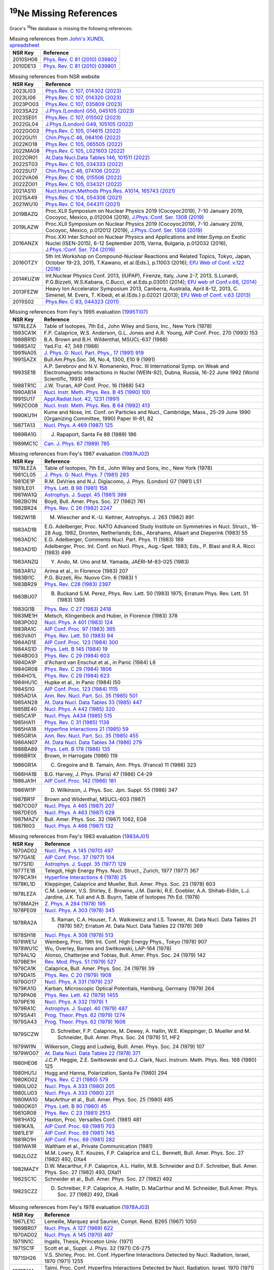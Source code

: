 
:sup:`19`\Ne Missing References
===============================

Grace's :sup:`19`\Ne database is missing the following references:

.. table:: Missing references from `John's XUNDL spreadsheet <https://webhome.phy.duke.edu/~jhkelley/CFG/XUNDL/XUNDL.shtml>`_

 ===========    ===================================================================================================
 **NSR Key**    **Reference**
 2010SH06       `Phys. Rev. C 81 (2010) 039802 <https://journals.aps.org/prc/abstract/10.1103/PhysRevC.81.039802>`_
 2010DE13       `Phys. Rev. C 81 (2010) 039801 <https://journals.aps.org/prc/abstract/10.1103/PhysRevC.81.039801>`_
 ===========    ===================================================================================================

.. table:: Missing references from NSR website

 ===========   =================================================================================================================================================
 **NSR Key**   **Reference**
 2023LI03      `Phys.Rev. C 107, 014302 (2023) <https://journals.aps.org/prc/abstract/10.1103/PhysRevC.107.014302>`_
 2023LI06      `Phys.Rev. C 107, 014320 (2023) <https://journals.aps.org/prc/abstract/10.1103/PhysRevC.107.014320>`_
 2023PO03      `Phys.Rev. C 107, 035809 (2023) <https://journals.aps.org/prc/abstract/10.1103/PhysRevC.107.035809>`_
 2023SA22      `J.Phys.(London) G50, 045105 (2023) <https://iopscience.iop.org/article/10.1088/1361-6471/acb962>`_
 2023SE01      `Phys.Rev. C 107, 015502 (2023) <https://journals.aps.org/prc/abstract/10.1103/PhysRevC.107.015502>`_
 2022GL04      `J.Phys.(London) G49, 105105 (2022) <https://iopscience.iop.org/article/10.1088/1361-6471/ac7edc>`_
 2022GO03      `Phys.Rev. C 105, 014615 (2022) <https://journals.aps.org/prc/abstract/10.1103/PhysRevC.105.014615>`_
 2022GU11      `Chin.Phys.C 46, 064106 (2022) <https://iopscience.iop.org/article/10.1088/1674-1137/ac5601>`_
 2022KO18      `Phys.Rev. C 105, 065505 (2022) <https://journals.aps.org/prc/abstract/10.1103/PhysRevC.105.065505>`_
 2022MA08      `Phys.Rev. C 105, L021603 (2022) <https://journals.aps.org/prc/abstract/10.1103/PhysRevC.105.L021603>`_
 2022OR01      `At.Data Nucl.Data Tables 146, 101511 (2022) <https://www.sciencedirect.com/science/article/pii/S0092640X22000201?via%3Dihub>`_
 2022ST03      `Phys.Rev. C 105, 034333 (2022) <https://journals.aps.org/prc/abstract/10.1103/PhysRevC.105.034333>`_
 2022SU17      `Chin.Phys.C 46, 074106 (2022) <https://iopscience.iop.org/article/10.1088/1674-1137/ac6153>`_
 2022VA06      `Phys.Rev. C 106, 015506 (2022) <https://journals.aps.org/prc/abstract/10.1103/PhysRevC.106.015506>`_
 2022ZO01      `Phys.Rev. C 105, 034321 (2022) <https://journals.aps.org/prc/abstract/10.1103/PhysRevC.105.034321>`_
 2021AS10      `Nucl.Instrum.Methods Phys.Res. A1014, 165743 (2021) <https://www.sciencedirect.com/science/article/pii/S0168900221007282?via%3Dihub>`_
 2021SA49      `Phys.Rev. C 104, 054306 (2021) <https://journals.aps.org/prc/abstract/10.1103/PhysRevC.104.054306>`_
 2021WU10      `Phys.Rev. C 104, 044311 (2021) <https://journals.aps.org/prc/abstract/10.1103/PhysRevC.104.044311>`_
 2019BAZQ      Proc.XLII Symposium on Nuclear Physics 2019 (Cocoyoc2019), 7-10 January 2019, Cocoyoc, Mexico, p.012004 (2019),
               `J.Phys.:Conf. Ser. 1308 (2019) <https://iopscience.iop.org/article/10.1088/1742-6596/1308/1/012004>`_
 2019LAZW      Proc.XLII Symposium on Nuclear Physics 2019 (Cocoyoc2019), 7-10 January 2019, Cocoyoc, Mexico, p.012012 (2019), 
               `J.Phys.:Conf. Ser. 1308 (2019) <https://iopscience.iop.org/article/10.1088/1742-6596/1308/1/012012>`_
 2016ANZX      Proc.XXI Inter.School on Nuclear Physics and Applications and Inter.Symp.on Exotic Nuclei (ISEN-2015), 6-12 September 2015, Varna, 
               Bulgaria, p.012032 (2016), `J.Phys.:Conf. Ser. 724 (2016) <https://iopscience.iop.org/article/10.1088/1742-6596/724/1/012032>`_ 
 2016OTZY      5th Int.Workshop on Compound-Nuclear Reactions and Related Topics, Tokyo, Japan, October 19-23, 2015, T.Kawano, et al.(Eds.), p.11003 (2016); 
               `EPJ Web of Conf. v.122 (2016) <https://www.epj-conferences.org/articles/epjconf/abs/2016/17/epjconf_cnr2016_11003/epjconf_cnr2016_11003.html>`_
 2014KUZW      Int.Nuclear Physics Conf. 2013, (IUPAP), Firenze, Italy, June 2-7, 2013, S.Lunardi, P.G.Bizzeti, W.S.Kabana, C.Bucci, et al.Eds.p.03051 (2014);
               `EPJ web of Conf.v.66, (2014) <https://www.epj-conferences.org/articles/epjconf/abs/2014/03/epjconf_inpc2013_03051/epjconf_inpc2013_03051.html>`_
 2013FEZW      Heavy Ion Accelerator Symposium 2013, Canberra, Australia, April 8-12, 2013, C. Simenel, M. Evers, T. Kibedi, et al.(Eds.) p.02021 (2013);
               `EPJ Web of Conf. v.63 (2013) <https://www.epj-conferences.org/articles/epjconf/abs/2013/24/epjconf_hias2013_02021/epjconf_hias2013_02021.html>`_
 2011IS02      `Phys.Rev. C 83, 044323 (2011) <https://journals.aps.org/prc/abstract/10.1103/PhysRevC.83.044323>`_ 
 ===========   =================================================================================================================================================

.. table:: Missing references from Fey's 1995 evaluation (`1995TI07 <https://www.sciencedirect.com/science/article/pii/0375947495003381?via%3Dihub>`_)

 ===============   =================================================================================================================================
 **NSR Key**       **Reference**
 1978LEZA          Table of Isotopes, 7th Ed., John Wiley and Sons, Inc., New York (1978)
 1993CA1K          F.P. Calaprice, W.S. Anderson, G.L. Jones and A.R. Young, AIP Conf. Proc. 270 (1993) 153
 1988BR1D          B.A. Brown and B.H. Wildenthal, MSUCL-637 (1988)
 1988SA12          Yad.Fiz. 47, 348 (1988)
 1991NA05          `J. Phys. G: Nucl. Part. Phys., 17 (1991) 919 <https://iopscience.iop.org/article/10.1088/0954-3899/17/6/013>`_
 1991SAZX          Bull.Am.Phys.Soc. 36, No.4, 1300, E10 9 (1991)
 1993SE1B          A.P. Serebrov and N.V. Romanenko, Proc. III International Symp. on Weak and Electromagnetic Interactions in Nuclei (WEIN-92), 
                   Dubna, Russia, 16-22 June 1992 (World Scientific, 1993) 469
 1988TR1C          J.W. Truran, AIP Conf. Proc. 16 (1988) 543
 1990AB14          `Nucl. Instr. Meth. Phys. Res. B 45 (1990) 100 <https://www.sciencedirect.com/science/article/pii/0168583X9090793T?via%3Dihub>`_
 1991SU17          `Appl.Radiat.Isot. 42, 1231 (1991) <https://www.sciencedirect.com/science/article/pii/088328899190202C?via%3Dihub>`_
 1992CO08          `Nucl. Instr. Meth. Phys. Res. B 64 (1992) 413 <https://www.sciencedirect.com/science/article/pii/0168583X9295506M?via%3Dihub>`_
 1990KU1H          Kume and Nose, Int. Conf. on Particles and Nucl., Cambridge, Mass., 25-29 June 1990 (Organizing Committee, 1990) Paper III-81, 82
 1987TA13          `Nucl. Phys. A 469 (1987) 125 <https://www.sciencedirect.com/science/article/pii/0375947487900893?via%3Dihub>`_
 1989RA1G          J. Rapaport, Santa Fe 88 (1989) 186
 1989MC1C          `Can. J. Phys. 67 (1989) 785 <https://cdnsciencepub.com/doi/10.1139/p89-136>`_
 ===============   =================================================================================================================================

.. table:: Missing references from Fey's 1987 evaluation (`1987AJ02 <https://www.sciencedirect.com/science/article/pii/0375947487902053?via%3Dihub>`_)

 ===========  ========================================================================================================================================================
 **NSR Key**  **Reference**
 1978LEZA     Table of Isotopes, 7th Ed., John Wiley and Sons, Inc., New York (1978)
 1981CL05     `J. Phys. G: Nucl. Phys. 7 (1981) 293 <https://iopscience.iop.org/article/10.1088/0305-4616/7/3/006>`_
 1981DE1P     R.M. DeVries and N.J. Digiacomo, J. Phys. (London) G7 (1981) L51
 1981LE01     `Phys. Lett. B 98 (1981) 158 <https://www.sciencedirect.com/science/article/pii/0370269381909771?via%3Dihub>`_
 1981WA1Q     `Astrophys. J. Suppl. 45 (1981) 389 <https://adsabs.harvard.edu/full/1981ApJS...45..389W>`_
 1982BO1N     Boyd, Bull. Amer. Phys. Soc. 27 (1982) 761
 1982BR24     `Phys. Rev. C 26 (1982) 2247 <https://journals.aps.org/prc/abstract/10.1103/PhysRevC.26.2247>`_
 1982WI1B     M. Wiescher and K.-U. Kettner, Astrophys. J. 263 (1982) 891
 1983AD1B     E.G. Adelberger, Proc. NATO Advanced Study Institute on Symmetries in Nucl. Struct., 16-28 Aug. 1982, Dronten, Netherlands; 
              Eds., Abrahams, Allaart and Dieperink (1983) 55
 1983AD1C     E.G. Adelberger, Comments Nucl. Part. Phys. 11 (1983) 189
 1983AD1D     Adelberger, Proc. Int. Conf. on Nucl. Phys., Aug.-Spet. 1983; Eds., P. Blasi and R.A. Ricci (1983) 499
 1983ANZQ     Y. Ando, M. Uno and M. Yamada, JAERI-M-83-025 (1983)
 1983AR1J     Arima et al., in Florence (1983) 207
 1983BI1C     P.G. Bizzeti, Riv. Nuovo Cim. 6 (1983) 1
 1983BR29     `Phys. Rev. C28 (1983) 2397 <https://journals.aps.org/prc/abstract/10.1103/PhysRevC.28.2397>`_
 1983BU07     B. Buckand S.M. Perez, Phys. Rev. Lett. 50 (1983) 1975; Erratum Phys. Rev. Lett. 51 (1983) 1395
 1983GI1B     `Phys. Rev. C 27 (1983) 2418 <https://journals.aps.org/prc/abstract/10.1103/PhysRevC.27.2418>`_
 1983ME1H     Metsch, Klingenbeck and Huber, in Florence (1983) 378
 1983PO02     `Nucl. Phys. A 401 (1983) 124 <https://www.sciencedirect.com/science/article/pii/0375947483903408>`_
 1983RA1C     `AIP Conf. Proc. 97 (1983) 365 <https://pubs.aip.org/aip/acp/article-abstract/97/1/365/677920/Evidence-concerning-hold-states?redirectedFrom=fulltext>`_     
 1983VA01     `Phys. Rev. Lett. 50 (1983) 94 <https://journals.aps.org/prl/references/10.1103/PhysRevLett.50.94>`_
 1984AD1E     `AIP Conf. Proc. 123 (1984) 300 <https://pubs.aip.org/aip/acp/article-abstract/123/1/300/867666/Symmetry-violation-in-nuclei?redirectedFrom=fulltext>`_
 1984AS1D     `Phys. Lett. B 145 (1984) 19 <https://www.sciencedirect.com/science/article/pii/0370269384909390>`_
 1984BO03     `Phys. Rev. C 29 (1984) 603 <https://journals.aps.org/prc/abstract/10.1103/PhysRevC.29.603>`_
 1984DA1P     d'Achard van Enschut et al., in Panic (1984) L6
 1984GR08     `Phys. Rev. C 29 (1984) 1806 <https://journals.aps.org/prc/abstract/10.1103/PhysRevC.29.1806>`_
 1984HO1L     `Phys. Rev. C 29 (1984) 623 <https://journals.aps.org/prc/abstract/10.1103/PhysRevC.29.623>`_
 1984HU1C     Hupke et al., in Panic (1984) I50
 1984SI1G     `AIP Conf. Proc. 123 (1984) 1115 <https://pubs.aip.org/aip/acp/article-abstract/123/1/1115/867624/Tests-of-time-reversal-invariance-and-their?redirectedFrom=fulltext>`_
 1985AD1A     `Ann. Rev. Nucl. Part. Sci. 35 (1985) 501 <https://www.annualreviews.org/doi/10.1146/annurev.ns.35.120185.002441>`_
 1985AN28     `At. Data Nucl. Data Tables 33 (1985) 447 <https://www.sciencedirect.com/science/article/pii/0092640X85900117>`_
 1985BE40     `Nucl. Phys. A 442 (1985) 320 <https://www.sciencedirect.com/science/article/pii/0375947485901484>`_
 1985CA1P     `Nucl. Phys. A434 (1985) 515 <https://www.sciencedirect.com/science/article/pii/0375947485905196>`_
 1985HA11     `Phys. Rev. C 31 (1985) 1138 <https://journals.aps.org/prc/abstract/10.1103/PhysRevC.31.1138>`_
 1985HA18     `Hyperfine Interactions 21 (1985) 59 <https://link.springer.com/article/10.1007/BF02061977>`_
 1985GR1A     `Ann. Rev. Nucl. Part. Sci. 35 (1985) 455 <https://www.annualreviews.org/doi/abs/10.1146/annurev.ns.35.120185.002323>`_
 1986AN07     `At. Data Nucl. Data Tables 34 (1986) 279 <https://www.sciencedirect.com/science/article/pii/0092640X86900057?via%3Dihub>`_
 1986BA89     `Phys. Lett. B 178 (1986) 135 <https://www.sciencedirect.com/science/article/pii/0370269386914838>`_
 1986BR1X     Brown, in Harrogate (1986) 119
 1986GR1A     C. Gregoire and B. Tamain, Ann. Phys. (France) 11 (1986) 323
 1986HA1B     B.G. Harvey, J. Phys. (Paris) 47 (1986) C4-29
 1986JA1H     `AIP Conf. Proc. 142 (1986) 181 <https://pubs.aip.org/aip/acp/article-abstract/142/1/181/830734/High-spin-states-with-the-p-reaction?redirectedFrom=fulltext>`_
 1986WI1P     D. Wilkinson, J. Phys. Soc. Jpn. Suppl. 55 (1986) 347
 1987BR1F     Brown and Wildenthal, MSUCL-603 (1987)
 1987CO07     `Nucl. Phys. A 465 (1987) 207 <https://www.sciencedirect.com/science/article/pii/0375947487904313>`_
 1987DE05     `Nucl. Phys. A 463 (1987) 629 <https://www.sciencedirect.com/science/article/pii/037594748790635X>`_
 1987MAZV     Bull. Amer. Phys. Soc. 32 (1987) 1062, EG8
 1987RI03     `Nucl. Phys. A 466 (1987) 132 <https://www.sciencedirect.com/science/article/pii/0375947487903496>`_
 ===========  ========================================================================================================================================================

.. table:: Missing references from Fey's 1983 evaluation (`1983AJ01 <https://www.sciencedirect.com/science/article/pii/037594748390180X?via%3Dihub>`_)

 ===========   ==================================================================================================================================================
 **NSR Key**   **Reference**
 1970AD02      `Nucl. Phys. A 145 (1970) 497 <https://www.sciencedirect.com/science/article/pii/0375947470904380?via%3Dihub>`_
 1977GA1E      `AIP Conf. Proc. 37 (1977) 104 <https://pubs.aip.org/aip/acp/article-abstract/37/1/104/717592/Present-status-of-weak-magnetism-and-second-class?redirectedFrom=fulltext>`_
 1977SI1D      `Astrophys. J. Suppl. 35 (1977) 129 <https://articles.adsabs.harvard.edu/pdf/1977ApJS...35..129S>`_
 1977TE1B      Telegdi, High Energy Phys. Nucl. Struct., Zurich, 1977 (1977) 367
 1978CA1H      `Hyperfine Interactions 4 (1978) 25 <https://link.springer.com/article/10.1007/BF01021798>`_
 1978KL1D      Kleppinger, Calaprice and Mueller, Bull. Amer. Phys. Soc. 23 (1978) 603
 1978LEZA      C.M. Lederer, V.S. Shirley, E. Browne, J.M. Dairiki, R.E. Doebler, A.A. Shihab-Eldin, L.J. Jardine, J.K. Tuli and A.B. Buyrn, 
               Table of Isotopes 7th Ed. (1978)
 1978MA2H      `Z. Phys. A 284 (1978) 195 <https://link.springer.com/article/10.1007/BF01411329>`_
 1978PE09      `Nucl. Phys. A 303 (1978) 345 <https://www.sciencedirect.com/science/article/pii/0375947478903639>`_
 1978RA2A      S. Raman, C.A. Houser, T.A. Walkiewicz and I.S. Towner, At. Data Nucl. Data Tables 21 (1978) 567; Erratum At. Data Nucl. Data Tables 22 (1978) 369
 1978SH18      `Nucl. Phys. A 308 (1978) 513 <https://www.sciencedirect.com/science/article/pii/0375947478905638>`_
 1978WE1J      Weinberg, Proc. 19th Int. Conf. High Energy Phys., Tokyo (1978) 907
 1978WU1C      Wu, Overley, Barnes and Switkowski, LAP-164 (1978)
 1979AL1Q      Alonso, Chatterjee and Tobias, Bull. Amer. Phys. Soc. 24 (1979) 142
 1979BE1H      `Rev. Mod. Phys. 51 (1979) 527 <https://journals.aps.org/rmp/abstract/10.1103/RevModPhys.51.527>`_
 1979CA1K      Calaprice, Bull. Amer. Phys. Soc. 24 (1979) 39
 1979DA15      `Phys. Rev. C 20 (1979) 1908 <https://journals.aps.org/prc/abstract/10.1103/PhysRevC.20.1908>`_
 1979GO17      `Nucl. Phys. A 331 (1979) 237 <https://www.sciencedirect.com/science/article/pii/0375947479903117>`_
 1979KA1G      Karban, Microscopic Optical Potentials, Hamburg, Germany (1979) 264
 1979PA06      `Phys. Rev. Lett. 42 (1979) 1455 <https://journals.aps.org/prl/abstract/10.1103/PhysRevLett.42.1455>`_
 1979PE16      `Nucl. Phys. A 332 (1979) 1 <https://www.sciencedirect.com/science/article/pii/0375947479900903>`_
 1979RA1C      `Astrophys. J. Suppl. 40 (1979) 487 <https://adsabs.harvard.edu/full/1979ApJS...40..487R>`_
 1979SA41      `Prog. Theor. Phys. 62 (1979) 1274 <https://academic.oup.com/ptp/article/62/5/1274/1857872>`_
 1979SA43      `Prog. Theor. Phys. 62 (1979) 1606 <https://academic.oup.com/ptp/article/62/6/1606/1913630>`_
 1979SCZW      D. Schreiber, F.P. Calaprice, M. Dewey, A. Hallin, W.E. Kleppinger, D. Mueller and M. Schneider, Bull. Amer. Phys. Soc. 24 (1979) 51, HF2
 1979WI1N      Wilkerson, Clegg and Ludwig, Bulll. Amer. Phys. Soc. 24 (1979) 107
 1979WO07      `At. Data Nucl. Data Tables 22 (1978) 371 <https://www.sciencedirect.com/science/article/pii/0092640X78900189>`_
 1980HE06      J.C.P. Heggie, Z.E. Switkowski and G.J. Clark, Nucl. Instrum. Meth. Phys. Res. 168 (1980) 125
 1980HU1J      Hugg and Hanna, Polarization, Santa Fe (1980) 294
 1980KO02      `Phys. Rev. C 21 (1980) 579 <https://journals.aps.org/prc/abstract/10.1103/PhysRevC.21.579>`_
 1980LU02      `Nucl. Phys. A 333 (1980) 205 <https://www.sciencedirect.com/science/article/pii/0375947480902298>`_
 1980LU03      `Nucl. Phys. A 333 (1980) 221 <https://www.sciencedirect.com/science/article/pii/0375947480902304>`_
 1980MA1G      MacArthur et al., Bull. Amer. Phys. Soc. 25 (1980) 485
 1980OK01      `Phys. Lett. B 90 (1980) 45 <https://www.sciencedirect.com/science/article/pii/0370269380900477>`_
 1981GR08      `Phys. Rev. C 23 (1981) 2513 <https://journals.aps.org/prb/abstract/10.1103/PhysRevB.23.2513>`_
 1981HA1Q      Haxton, Proc. Versailles Conf. (1981) 481
 1981KA1L      `AIP Conf. Proc. 69 (1981) 703 <https://pubs.aip.org/aip/acp/article-abstract/69/1/703/725577/Application-of-3H-e-d-and-3H-e-reactions-in?redirectedFrom=fulltext>`_
 1981LE1F      `AIP Conf. Proc. 69 (1981) 745 <https://pubs.aip.org/aip/acp/article-abstract/69/1/745/725663/Asymmetries-in-3He-7Be-cross-sections-and-spin?redirectedFrom=fulltext>`_
 1981RO1H      `AIP Conf. Proc. 69 (1981) 282 <https://pubs.aip.org/aip/acp/article-abstract/69/1/282/725511/Polarization-effects-in-3He-induced-reactions?redirectedFrom=fulltext>`_
 1981WA1R      Waltham et al., Private Communication (1981)
 1982LOZZ      M.M. Lowry, R.T. Kouzes, F.P. Calaprice and C.L. Bennett, Bull. Amer. Phys. Soc. 27 (1982) 492, DXa4
 1982MAZY      D.W. Macarthur, F.P. Calaprice, A.L. Hallin, M.B. Schneider and D.F. Schreiber, Bull. Amer. Phys. Soc. 27 (1982) 493, DXa11
 1982SC1C      Schneider et al., Bull. Amer. Phys. Soc. 27 (1982) 492
 1982SCZZ      D. Schreiber, F.P. Calaprice, A. Hallin, D. MaCarthur and M. Schneider, Bull.Amer. Phys. Soc. 27 (1982) 492, DXa6
 ===========   ==================================================================================================================================================

.. table:: Missing references from Fey's 1978 evaluation (`1978AJ03 <https://www.sciencedirect.com/science/article/pii/0375947478902701?via%3Dihub>`_)

 ===========   ==================================================================================================================
 **NSR Key**   **Reference**  
 1967LE1C      Lemeille, Marquez and Saunier, Compt. Rend. B265 (1967) 1050
 1969BR07      `Nucl. Phys. A 127 (1969) 622 <https://www.sciencedirect.com/science/article/pii/0375947469910331>`_
 1970AD02      `Nucl. Phys. A 145 (1970) 497 <https://www.sciencedirect.com/science/article/pii/0375947470904380>`_
 1971IN1C      Ingalls, Thesis, Princeton Univ. (1971)
 1971SC1F      Scott et al., Suppl. J. Phys. 32 (1971) C6-275
 1971SH26      V.S. Shirley, Proc. Int. Conf. Hyperfine Interactions Detected by Nucl. Radiation, Israel, 1970 (1971) 1255
 1971TA1A      Talmi, Proc. Conf. Hyperfins Interactions Detected by Nucl. Radiation, Israel, 1970 (1971) 1133
 1972BA1P      Bassani et al., Communications, Proc. Aix-en-Provence Conf. 2 (1972) 68
 1972CA37      P. Camiz, E. Olivieri, M. Scalia and A. D'Andrea, Nuovo Cim. A12 (1972) 71
 1972EC1A      `Nucl. Phys. B 44 (1972) 83 <https://www.sciencedirect.com/science/article/pii/0550321372902714>`_
 1972HI17      `Suppl. Prog. Theor. Phys. 52 (1972) 173 <https://academic.oup.com/ptps/article/doi/10.1143/PTPS.52.173/1896997>`_
 1972HO14      `Phys. Rev. C 5 (1972) 1529 <https://journals.aps.org/prc/abstract/10.1103/PhysRevC.5.1529>`_
 1972MC01      `Nucl. Phys. A 178 (1972) 529 <https://www.sciencedirect.com/science/article/pii/0375947472904794>`_
 1972MI11      `Phys. Rev. C 6 (1972) 487 <https://journals.aps.org/prc/abstract/10.1103/PhysRevC.6.487>`_
 1972NE1B      `Prog. Theor. Phys. 47 (1972) 1210 <https://academic.oup.com/ptp/article/47/4/1210/1924100>`_
 1972VA36      `Phys. Lett. B 42 (1972) 301 <https://www.sciencedirect.com/science/article/pii/0370269372904911>`_
 1973CL1E      Clayton and Woosley, in Munich, 2 (1973) 718
 1973DE13      `Nucl. Phys. A 204 (1973) 427 <https://www.sciencedirect.com/science/article/pii/0375947473902820>`_
 1973DE1J      Delacroix, Labie, Lega and Macq, J. Phys. (Paris) 34 (1973) 427
 1973EN1B      Endt, 5th Symp. Struct. Low-Medium Mass Nuclei (1973) 122
 1973FO1A      Fortune, Heavy Ion Lecture Series, Kansas State Univ. (1973) 1
 1973HA53      `Phys. Lett. B 47 (1973) 8 <https://www.sciencedirect.com/science/article/pii/0370269373905558>`_
 1973LA03      `Phys. Rev. C7 (1973) 668 <https://journals.aps.org/prc/abstract/10.1103/PhysRevC.7.668>`_
 1973MA1K      Maripuu, 5th Symp. Struct. Low-Medium Mass Nuclei (1973) 63
 1973ME1E      Meyer and Elbaz, in Munich, 1 (1973) 251
 1973MU1D      `Phys. Lett. B 47 (1973) 415 <https://www.sciencedirect.com/science/article/pii/0370269373901019>`_
 1973ST1D      Strottman and Millener, in Munich, 1 (1973) 107
 1974DE1N      Del Vecchio and Freedman, Bull. Amer. Phys. Soc. 19 (1974) 470
 1974LE1G      `Phys. Lett. B 50 (1974) 247 <https://www.sciencedirect.com/science/article/pii/0370269374905504>`_
 1974LO1B      Lorenzen and Brune, IAEA, STI/DOC/10/156 (1974) 325
 1974RE03      `Phys. Rev. C 9 (1974) 1882 <https://journals.aps.org/prc/abstract/10.1103/PhysRevC.9.1882>`_
 1974SHYR      V.S. Shirley and C.M. Lederer, LBL-3450 (1974)
 1974VA1J      Vantine, Thesis, Princeton Univ. (1974)
 1974WI1M      `Nucl. Phys. A 225 (1974) 365 <https://www.sciencedirect.com/science/article/pii/0375947474903479>`_
 1975BL1F      Bleuler, Few Body Problems, Quebec, 1974 (1975) 76
 1975CA1F      Calprice, Proc. Int. Symp. on Interaction Studies in Nucl., Germany, 1975 (1975) 83
 1975CA28      `Phys. Rev. Lett. 35 (1975) 1566 <https://journals.aps.org/prl/abstract/10.1103/PhysRevLett.35.1566>`_
 1975CA35      `Phys. Rev. C 12 (1975) 2016 <https://journals.aps.org/prc/abstract/10.1103/PhysRevC.12.2016>`_
 1975SH20      `Phys. Rev. C 12 (1975) 1671 <https://journals.aps.org/prc/abstract/10.1103/PhysRevC.12.1671>`_
 1975SK1B      Skalsey, Overway and Parkinson, Bull. Amer. Phys. Soc. 20 (1975) 573
 1976CA1E      Calprice, Bull. Amer. Phys. Soc. 21 (1976) 507
 1976FU06      G.H. Fuller, J. Phys. Chem. Ref. Data 5 (1976) 835
 1976GA27      J. Gass and H.H. Muller, Nucl. Instrum. Meth. Phys. Res. 136 (1976) 559
 1976HI05      `Nucl. Phys. A 259 (1976) 513 <https://www.sciencedirect.com/science/article/pii/0375947476900865>`_
 1976SI1H      Simonius, Polarization, Zurich, 1975 (1976) 75
 1977AZ02      `Nucl. Phys. A 285 (1977) 19 <https://www.sciencedirect.com/science/article/pii/0375947477901439>`_
 1977BA08      `Phys. Rev. Lett. 38 (1977) 464 <https://journals.aps.org/prl/abstract/10.1103/PhysRevLett.38.464>`_
 1977BA48      `Rev. Mod. Phys. 49 (1977) 77 <https://journals.aps.org/rmp/abstract/10.1103/RevModPhys.49.77>`_; 
               `Erratum Rev. Mod. Phys. 49 (1977) 961 <https://journals.aps.org/rmp/abstract/10.1103/RevModPhys.49.961>`_
 1977HO16      `Phys. Rev. C16 (1977) 753 <https://journals.aps.org/prc/abstract/10.1103/PhysRevC.16.753>`_
 1977KL1F      Kleppinger, Calaprice and Holstein, Bull. Amer. Phys. Soc. 22 (1977) 27
 1977KU1E      `Phys. Rev. Lett. 38 (1977) 321 <https://journals.aps.org/prl/abstract/10.1103/PhysRevLett.38.321>`_
 1977LE1R      `Can. J. Phys. 55 (1977) 578 <https://cdnsciencepub.com/doi/10.1139/p77-079>`_
 1977MA2G      Martz et al., Bull. Amer. Phys. Soc. 22 (1977) 634
 1977VIZZ      T.M. Vitale, F.P. Calaprice, F.W. Loeser and R.A. Naumann, Bull. Amer. Phys. Soc. 22 (1977) 27, AH4
 1978EN06      `Nucl. Phys. A 310 (1978) 96 <https://www.sciencedirect.com/science/article/pii/0375947478906115>`_
 ===========   ==================================================================================================================

.. table:: Missing references from Fey's 1972 evaluation (`1972AJ02 <https://www.sciencedirect.com/science/article/pii/0375947472908925?via%3Dihub>`_)

 ===========   ======================================================================================================================  
 **NSR Key**   **Reference**  
 1954JO21      `Phys. Rev. 96 (1954) 547 <https://journals.aps.org/pr/abstract/10.1103/PhysRev.96.547>`_
 1957WI1E      Winterberg, Z. Naturforsch. A12 (1957) 271
 1959AL10      `Phys. Rev. 116 (1959) 134 <https://journals.aps.org/pr/abstract/10.1103/PhysRev.116.134>`_
 1959AL1E      `Rev. Mod. Phys. 31 (1959) 791 <https://journals.aps.org/rmp/abstract/10.1103/RevModPhys.31.791>`_
 1959HI73      S. Hinds and R. Middleton, Proc. Phys. Soc. A74 (1959) 775
 1960GO1C      Gove, Proc. Int. Conf. on Nucl. Struct., Kingston, Canada; Eds., D.A. Bromley and E.W. Vogt (1960) 438
 1960RA1A      `Phys. Rev. 120 (1960) 169 <https://journals.aps.org/pr/abstract/10.1103/PhysRev.120.169>`_
 1960TA1C      `Ann. Rev. Nucl. Sci. 10 (1960) 353 <https://www.annualreviews.org/doi/abs/10.1146/annurev.ns.10.120160.002033>`_
 1961DU02      `Phys. Rev. 123 (1961) 1321 <https://journals.aps.org/pr/abstract/10.1103/PhysRev.123.1321>`_
 1962BH09      `Nucl. Phys. 39 (1962) 375 <https://www.sciencedirect.com/science/article/pii/0029558262904005>`_
 1964BR1G      Brill, Chuev and Ogloblin, in Paris (1964) 981
 1964LI14      I. Lindgren, Perturbed Angular Correlations; Eds., E. Karlsson, E. Matthias and K. Siegbahn (1964) 379
 1964ST1B      `Phys. Rev. 133 (1964) B268 <https://journals.aps.org/pr/abstract/10.1103/PhysRev.133.B268>`_
 1964ST1C      Stromberg, Wiedling and Holmqvist, AE 139 (1964)
 1965AL05      `Nucl. Phys. 61 (1965) 368 <https://www.sciencedirect.com/science/article/pii/0029558265900982>`_
 1965BR42      O.D. Brill, Yad. Fiz. 1 (1965) 55; Sov. J. Nucl. Phys. 1 (1965) 37
 1965GA1D      Gaponov, Yad. Fiz. 2 (1965) 1002
 1965JI1A      Jin and Harris, Bull. Amer. Phys. Soc. 10 (1965) 638, 1195
 1966GO1E      Gorodetzky et al., Nucl. Instrum. Meth. 42 (1966) 269
 1966HA21      `Phys. Rev. 146 (1966) 650 <https://journals.aps.org/pr/abstract/10.1103/PhysRev.146.650>`_
 1966MA1R      `Phys. Rev. 144 (1966) 956 <https://journals.aps.org/pr/abstract/10.1103/PhysRev.144.956>`-
 1966MI1F      Migdal, Proc. Int. School Enrico Fermi, Course 36; Ed., C. Bloch (1966) 171
 1967BO09      `Nucl. Phys. A 97 (1967) 113 <https://www.sciencedirect.com/science/article/pii/0375947467907749>`_
 1967CA1M      `Phys. Rev. Lett. 18 (1967) 918 <https://journals.aps.org/prl/abstract/10.1103/PhysRevLett.18.918>`_
 1967CA1N      `Phys. Rev. 162 (1967) 1494 <https://journals.aps.org/pr/abstract/10.1103/PhysRev.162.1494>`_
 1967CO1D      `Ann. Rev. Nucl. Sci. 17 (1967) 33 <https://www.annualreviews.org/doi/abs/10.1146/annurev.ns.17.120167.000341>`_
 1967ES02      `Phys. Rev. 156 (1967) 1094 <https://journals.aps.org/pr/abstract/10.1103/PhysRev.156.1094>`_
 1967GU1D      `Phys. Rev. 159 (1967) 885 <https://journals.aps.org/pr/abstract/10.1103/PhysRev.159.885>`_
 1967SH14      V.S. Shirley, UCRL-17990 (1967)
 1967SP09      A. Sperduto, Proc. 3rd Int. Conf. on At. Masses, Winnipeg, Canada ,1967 (1967) 657
 1968CE01      `Ann. Rev. Nucl. Sci. 18 (1968) 27 <https://www.annualreviews.org/doi/abs/10.1146/annurev.ns.18.120168.000331>`_
 1968EL1C      Elliott and Wilsdon, Proc. Roy. Soc. 302 (1968) 509
 1968LE1L      `Phys. Rev. Lett. 21 (1968) 377 <https://journals.aps.org/prl/abstract/10.1103/PhysRevLett.21.377>`_
 1968MU1B      Murthy, Nucl. Phys. Solid State Phys. Symp., Powai, India (1968)
 1968TO09      `Nucl. Phys. A 118 (1968) 500 <https://www.sciencedirect.com/science/article/pii/0375947468904351>`_
 1968WA04      `Phys. Lett. B 26 (1968) 429 <https://www.sciencedirect.com/science/article/pii/0370269368905868>`_
 1969BA1N      Bahcall and Fowler, Astrophys. J. 157 (1969) 659
 1969BA2E      `Phys. Lett. B 28 (1969) 541 <https://www.sciencedirect.com/science/article/pii/0370269369900495>`_
 1969BR07      `Nucl. Phys. A 127 (1969) 622 <https://www.sciencedirect.com/science/article/pii/0375947469910331>`_
 1969CA1H      Calaprice, Bull. Amer. Phys. Soc. 14 (1969) 1217
 1969GA1G      `Ann. Rev. Nucl. Sci. 19 (1969) 433 <https://www.annualreviews.org/doi/abs/10.1146/annurev.ns.19.120169.002245>`_
 1969LE1D      Leonardi and Rosa-Clot, Lett. Nuovo Cim. 1 (1969) 829
 1969PA1C      Pape, Chevallier, Sens and Armbruster, Rev. Phys. Appl. 4 (1969) 227
 1969SU15      `Phys. Rev. 182 (1969) 1051 <https://journals.aps.org/pr/abstract/10.1103/PhysRev.182.1051>`_
 1970AD02      `Nucl. Phys. A 145 (1970) 497 <https://www.sciencedirect.com/science/article/pii/0375947470904380>`_
 1970BA1M      Bahcall and Fowler, Astrophys. J. 161 (1970) 119
 1970BA2B      Baz and Manko, Sov. J. Nucl. Phys. 10 (1970) 46
 1970LE1A      `Phys. Rev. Lett. 24 (1970) 407 <https://journals.aps.org/prl/abstract/10.1103/PhysRevLett.24.407>`_
 1970MC1F      McEver et al., Bull. Amer. Phys. Soc. 15 (1970) 653
 1970OT1B      Ott and Weller, Bull. Amer. Phys. Soc. 15 (1970) 163
 1970PR1B      Preedom, Wildenthal, Snelgrove and Kashy, Bull. Amer. Phys. Soc. 15 (1970) 36
 1970PR1G      Primakoff, Springer Tracts in Mod. Phys. 53 (1970)
 1970WE1K      Weller and Ott, Bull. Amer. Phys. Soc. 15 (1970) 1686
 1971GA1H      Garrett, Bingham, Fortune and Middleton, Bull. Amer. Phys. Soc. 16 (1971) 1148
 1971GO1B      Gove and Panagiotou, Bull. Amer. Phys. Soc. 16 (1971) 490
 1971MC1M      McEver et al., Polarization Phenom. in Nucl. Reactions, Madison, 1970; Eds., H.H. Barschall and W. Haeberli (1971) 603
 1971OT1C      Ott and Weller, Private Communication (1971)
 1971WE1F      Weidenmuller, Polarization Phenom. in Nucl. Reactions, Madison, 1970; Eds., H.H. Barshall and W. Haeberli (1971) 15
 1972LE1L      `Ann. Phys. 72 (1972) 353 <https://www.sciencedirect.com/science/article/pii/0003491672902205>`_
 ===========   ======================================================================================================================

.. table:: Missing references from Fey's 1959 evaluation (`1959AJ76 <https://www.sciencedirect.com/science/article/pii/002955825990272X?via%3Dihub>`_)

 ===========    ================================================================================================  
 **NSR Key**    **Reference**   
 1939WH02
 1947TE01
 1952SC15
 1954AL29
 1954JO21
 1954NA29
 1955MA1M
 1955EL1B
 1955RE1D
 1955RE1E
 1957AL29
 1957GO1J
 1957PE12
 1957RA1C
 1958BI1B
 1958HE1J
 1958RE1B
 1958WE25
 1959HE1E
 1958RE1B
 1959LA01
 ===========    ================================================================================================
